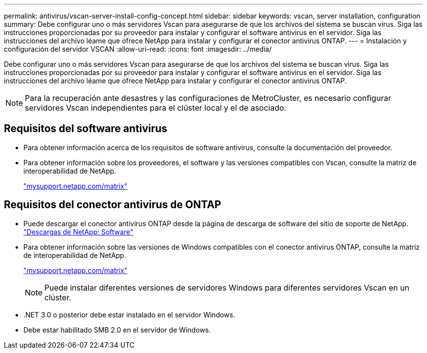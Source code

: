 ---
permalink: antivirus/vscan-server-install-config-concept.html 
sidebar: sidebar 
keywords: vscan, server installation, configuration 
summary: Debe configurar uno o más servidores Vscan para asegurarse de que los archivos del sistema se buscan virus. Siga las instrucciones proporcionadas por su proveedor para instalar y configurar el software antivirus en el servidor. Siga las instrucciones del archivo léame que ofrece NetApp para instalar y configurar el conector antivirus ONTAP. 
---
= Instalación y configuración del servidor VSCAN
:allow-uri-read: 
:icons: font
:imagesdir: ../media/


[role="lead"]
Debe configurar uno o más servidores Vscan para asegurarse de que los archivos del sistema se buscan virus. Siga las instrucciones proporcionadas por su proveedor para instalar y configurar el software antivirus en el servidor. Siga las instrucciones del archivo léame que ofrece NetApp para instalar y configurar el conector antivirus ONTAP.

[NOTE]
====
Para la recuperación ante desastres y las configuraciones de MetroCluster, es necesario configurar servidores Vscan independientes para el clúster local y el de asociado.

====


== Requisitos del software antivirus

* Para obtener información acerca de los requisitos de software antivirus, consulte la documentación del proveedor.
* Para obtener información sobre los proveedores, el software y las versiones compatibles con Vscan, consulte la matriz de interoperabilidad de NetApp.
+
http://mysupport.netapp.com/matrix["mysupport.netapp.com/matrix"]





== Requisitos del conector antivirus de ONTAP

* Puede descargar el conector antivirus ONTAP desde la página de descarga de software del sitio de soporte de NetApp. http://mysupport.netapp.com/NOW/cgi-bin/software["Descargas de NetApp: Software"]
* Para obtener información sobre las versiones de Windows compatibles con el conector antivirus ONTAP, consulte la matriz de interoperabilidad de NetApp.
+
http://mysupport.netapp.com/matrix["mysupport.netapp.com/matrix"]

+
[NOTE]
====
Puede instalar diferentes versiones de servidores Windows para diferentes servidores Vscan en un clúster.

====
* .NET 3.0 o posterior debe estar instalado en el servidor Windows.
* Debe estar habilitado SMB 2.0 en el servidor de Windows.

